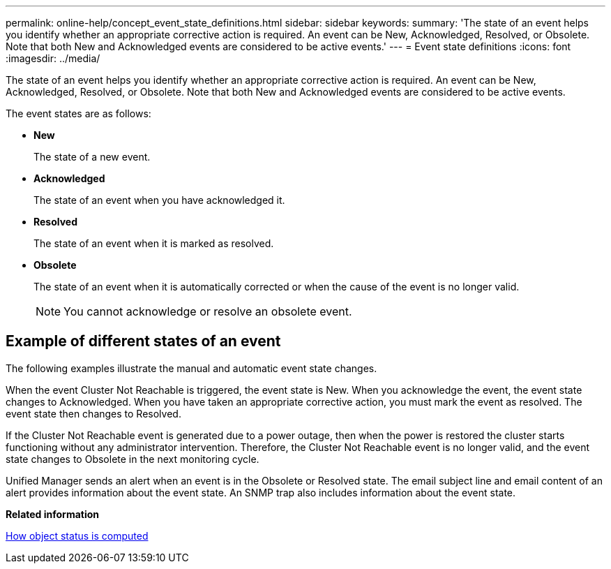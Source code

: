 ---
permalink: online-help/concept_event_state_definitions.html
sidebar: sidebar
keywords: 
summary: 'The state of an event helps you identify whether an appropriate corrective action is required. An event can be New, Acknowledged, Resolved, or Obsolete. Note that both New and Acknowledged events are considered to be active events.'
---
= Event state definitions
:icons: font
:imagesdir: ../media/

[.lead]
The state of an event helps you identify whether an appropriate corrective action is required. An event can be New, Acknowledged, Resolved, or Obsolete. Note that both New and Acknowledged events are considered to be active events.

The event states are as follows:

* *New*
+
The state of a new event.

* *Acknowledged*
+
The state of an event when you have acknowledged it.

* *Resolved*
+
The state of an event when it is marked as resolved.

* *Obsolete*
+
The state of an event when it is automatically corrected or when the cause of the event is no longer valid.
+
[NOTE]
====
You cannot acknowledge or resolve an obsolete event.
====

== Example of different states of an event

The following examples illustrate the manual and automatic event state changes.

When the event Cluster Not Reachable is triggered, the event state is New. When you acknowledge the event, the event state changes to Acknowledged. When you have taken an appropriate corrective action, you must mark the event as resolved. The event state then changes to Resolved.

If the Cluster Not Reachable event is generated due to a power outage, then when the power is restored the cluster starts functioning without any administrator intervention. Therefore, the Cluster Not Reachable event is no longer valid, and the event state changes to Obsolete in the next monitoring cycle.

Unified Manager sends an alert when an event is in the Obsolete or Resolved state. The email subject line and email content of an alert provides information about the event state. An SNMP trap also includes information about the event state.

*Related information*

xref:concept_how_object_status_is_computed.adoc[How object status is computed]
